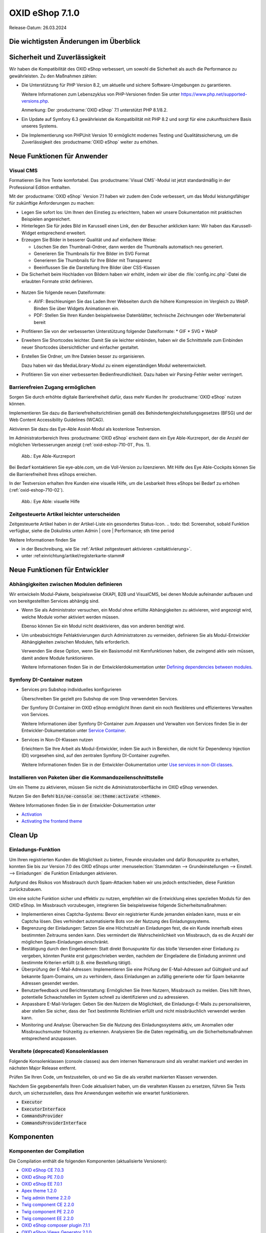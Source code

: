 OXID eShop 7.1.0
================

Release-Datum: 26.03.2024

Die wichtigsten Änderungen im Überblick
---------------------------------------


.. todo: https://oxidesalesag-my.sharepoint.com/:p:/g/personal/heike_reuter_oxid-esales_com/EX0qy6fbpnBDvo5AU_xO8ZMBbf_DXJpk6tpfUr6AGu4OAA?e=jpN2of
  .. todo: Barrierefreiheit; eye able assist Modul, Apay- und Demodaten
    VCMS Bundle: #MF Mikkel fragen: was ist neu
    neue PHP-Version
    Modulabhängigkeiten
    Subshop-Services
    Bugfixes, s.Changelog CE

Sicherheit und Zuverlässigkeit
------------------------------

Wir haben die Kompatibilität des OXID eShop verbessert, um sowohl die Sicherheit als auch die Performance zu gewährleisten. Zu den Maßnahmen zählen:

* Die Unterstützung für PHP Version 8.2, um aktuelle und sichere Software-Umgebungen zu garantieren.

  Weitere Informationen zum Lebenszyklus von PHP-Versionen finden Sie unter https://www.php.net/supported-versions.php.

  Anmerkung: Der :productname:`OXID eShop` 7.1 unterstützt PHP 8.1/8.2.

* Ein Update auf Symfony 6.3 gewährleistet die Kompatibilität mit PHP 8.2 und sorgt für eine zukunftssichere Basis unseres Systems.

* Die Implementierung von PHPUnit Version 10 ermöglicht modernes Testing und Qualitätssicherung, um die Zuverlässigkeit des :productname:`OXID eShop` weiter zu erhöhen.


Neue Funktionen für Anwender
----------------------------

Visual CMS
^^^^^^^^^^

Formatieren Sie Ihre Texte komfortabel. Das :productname:`Visual CMS`-Modul ist jetzt standardmäßig in der Professional Edition enthalten.

.. todo: #HR: SB: -- HR fragenD.h. nicht mehr bezahlpflichtig? --
.. todo: #MF: so korrekt und vollständig?:

Mit der :productname:`OXID eShop` Version 7.1 haben wir zudem den Code verbessert, um das Modul leistungsfähiger für zukünftige Anforderungen zu machen:

* Legen Sie sofort los: Um Ihnen den Einstieg zu erleichtern, haben wir unsere Dokumentation mit praktischen Beispielen angereichert.
* Hinterlegen Sie für jedes Bild im Karussell einen Link, den der Besucher anklicken kann: Wir haben das Karussell-Widget entsprechend erweitert.

  .. todo: #MF: Link auf Doku-Kapitel ergänzen: "Weitere Informationen finden Sie unter <URL>."

* Erzeugen Sie Bilder in besserer Qualität und auf einfachere Weise:

  * Löschen Sie den Thumbnail-Ordner, dann werden die Thumbnails automatisch neu generiert.
  * Generieren Sie Thumbnails für Ihre Bilder im SVG Format
  * Generieren Sie Thumbnails für Ihre Bilder mit Transparenz
  * Beeinflussen Sie die Darstellung Ihre Bilder über CSS-Klassen

  .. todo: #MF: Link auf Doku-Kapitel ergänzen: "Weitere Informationen finden Sie unter <URL>."
  .. todo: SB/#MF: Was heißt bedarfsorientiert?: "Wir haben das bedarfsorientierte Erstellen von Thumbnails verbessert."
  .. todo: SB/#MF Klären: Erwähnen wir folgendes? Wann nicht mehr "experimentell", warum/was? Auch das Hochladen und Verlinken von Dateien wie PDFs in Ihrem WYSIWYG-Editor ist nun möglich. Beachten Sie, dass diese Funktion noch experimentell und nicht vollständig ausgereift ist.
  .. todo: MF: Brauchen wir das: Checker, der Fehler verhindert: robuster: "- bei Speicherung von Inhalten werden nun Fehler im individuellen CSS/LESS gemeldet - erleichterte Kontrolle über Alt-Attributes für Bilder (wird vermutlich nicht mehr für 7.1 kommen)"
            SB: "Alt-Attributes" **nicht** zu 7.1; für jedes Bild alt-Attr hinterlegen; bislang nur in Quelltext; Tabelle mit übersetzen, single-single-source

* Die Sicherheit beim Hochladen von Bildern haben wir erhöht, indem wir über die :file:`config.inc.php`-Datei die erlaubten Formate strikt definieren.

 .. todo: #MF: Kann/soll der Shopbetreiber die :file:`config.inc.php`-Datei  evtl. anpassen? SB: MF/AF fragen: erhöht Robust: Formate nur erweitern:? oder auch einschränken?

* Nutzen Sie folgende neuen Dateiformate:

  * AVIF: Beschleunigen Sie das Laden Ihrer Webseiten durch die höhere Kompression im Vergleich zu WebP. Binden Sie über Widgets Animationen ein.
  * PDF: Stellen Sie Ihren Kunden beispielsweise Datenblätter, technische Zeichnungen oder Werbematerial bereit

  .. todo #MF folgendes ergänzen? S. Anmerkung SB unten:   * ZIP: Erleichtern Sie das Herunterladen beispielsweise von Datenblättern, technischen Zeichnungen
  .. todo: SB/#MF: Was ist der use case für für PDF und ZIP? Z.B. Datenblätter, techn. Zeichnungen, Werbematerial; wenn config.inc erweiterbar, dann zip nicht erwähnen: klären mit MF

* Profitieren Sie von der verbesserten Unterstützung folgender Dateiformate:
  * GIF
  * SVG
  * WebP

  .. todo: SB/#MF: Was haben wir verbessert? Vorschau mit Transparenz gemeint?

* Erweitern Sie Shortcodes leichter. Damit Sie sie leichter einbinden, haben wir die Schnittstelle zum Einbinden neuer Shortcodes übersichtlicher und einfacher gestaltet.

  .. todo: #MF: Link auf Doku-Kapitel ergänzen: "Weitere Informationen finden Sie unter <URL>."

* Erstellen Sie Ordner, um Ihre Dateien besser zu organisieren.

  Dazu haben wir das MediaLibrary-Modul zu einem eigenständigen Modul weiterentwickelt.

  .. todo: #HB/#MF: Erwähnen wir Folgendes? Ist das Umbenennen fertig? "Benennen Sie Dateien und Ordner bei Bedarf um. Das erfordert jedoch vorerst noch etwas Arbeit, weil wir einfache Dateipfade verwenden. Das heißt, die Beziehungen im VisualCMS und WYSIWYG-Editor werden nicht automatisch aktualisiert."
    SB: Feste Pfade werden eingefügt, wenn sich Pfad ändert, dann Bild weg: kommt erst in 7.2; ich kann also umbenenen/verschieben, aber Links führen zu problemen, müsste überall Dateipfad anpassen oder neu einfügen
  .. todo: #MF: Link auf Doku-Kapitel ergänzen: "Weitere Informationen finden Sie unter <URL>."

* Profitieren Sie von einer verbesserten Bedienfreundlichkeit. Dazu haben wir Parsing-Fehler weiter verringert.

Barrierefreien Zugang ermöglichen
^^^^^^^^^^^^^^^^^^^^^^^^^^^^^^^^^

Sorgen Sie durch erhöhte digitale Barrierefreiheit dafür, dass mehr Kunden Ihr :productname:`OXID eShop` nutzen können.

Implementieren Sie dazu die Barrierefreiheitsrichtlinien gemäß des Behindertengleichstellungsgesetzes (BFSG) und der Web Content Accessibility Guidelines (WCAG).

Aktivieren Sie dazu das Eye-Able Assist-Modul als kostenlose Testversion.

.. todo: SB: Wie kriege ich das Modul? , ja ist standardmäßig in Compilation und sollte nur noch aktiviert werden
.. todo: #HR eye-able lässt sich ab 6.5 nachinstallieren: wollen wir es rückwirkend in der Doku erwähnen? Oder evtl. in dieser 7.1 Release Note für diejenigen, die nich nicht umsteigen wollen von 6.5? https://github.com/Tobias-Eye-Able/eye-able-oxid-module

Im Administratorbereich Ihres :productname:`OXID eShop` erscheint dann ein Eye Able-Kurzreport, der die Anzahl der möglichen Verbesserungen anzeigt (:ref:`oxid-eshop-710-01`, Pos. 1).

.. todo: #tbd: Screenshot neu: Steven fragen Academy shop ohne Lizenz: was wird angezeigt?

.. _oxid-eshop-710-01:

.. figure:: ../../media/screenshots/oxid-eshop-710-01.png
   :alt: Eye Able-Kurzreport
   :width: 650
   :class: with-shadow

   Abb.: Eye Able-Kurzreport

Bei Bedarf kontaktieren Sie eye-able.com, um die Voll-Version zu lizenzieren. Mit Hilfe des Eye Able-Cockpits können Sie die Barrierefreiheit Ihres eShops erreichen.

In der Testversion erhalten Ihre Kunden eine visuelle Hilfe, um die Lesbarkeit Ihres eShops bei Bedarf zu erhöhen (:ref:`oxid-eshop-710-02`).

.. todo: #tbd: Screenshot neu: Steven fragen Academy shop ohne Lizenz: was wird angezeigt?

.. _oxid-eshop-710-02:

.. figure:: ../../media/screenshots/oxid-eshop-710-02.png
   :alt: Eye Able: visuelle Hilfe
   :width: 250
   :class: with-shadow

   Abb.: Eye Able: visuelle Hilfe

.. todo: #HR: Evtl. Screenshot Eye Able Cockpit ergänzen; auf Marketing-Materiel verweisen, gibt es eine URL?



.. todo: #05

Zeitgesteuerte Artikel leichter unterscheiden
^^^^^^^^^^^^^^^^^^^^^^^^^^^^^^^^^^^^^^^^^^^^^

Zeitgesteuerte Artikel haben in der Artikel-Liste ein gesondertes Status-Icon.
.. todo: tbd: Screenshot, sobald Funktion verfügbar, siehe die Dokulinks unten Admin | core | Performance; sth time period

Weitere Informationen finden Sie

* ìn der Beschreibung, wie Sie :ref:`Artikel zeitgesteuert aktivieren <zeitaktivierung>`.
* unter :ref:einrichtung/artikel/registerkarte-stamm#

.. todo: #HR/#DK: tbd: Install 7.1, test function, add screenshot in docu where applicable




Neue Funktionen für Entwickler
------------------------------

Abhängigkeiten zwischen Modulen definieren
^^^^^^^^^^^^^^^^^^^^^^^^^^^^^^^^^^^^^^^^^^

.. todo: #04

Wir entwickeln Modul-Pakete, beispielsweise OXAPI, B2B und VisualCMS, bei denen Module aufeinander aufbauen und von bereitgestellten Services abhängig sind.

* Wenn Sie als Administrator versuchen, ein Modul ohne erfüllte Abhängigkeiten zu aktivieren, wird angezeigt wird, welche Module vorher aktiviert werden müssen.

  Ebenso können Sie ein Modul nicht deaktivieren, das von anderen benötigt wird.

* Um unbeabsichtigte Fehlaktivierungen durch Administratoren zu vermeiden, definieren Sie als Modul-Entwickler Abhängigkeiten zwischen Modulen, falls erforderlich.

  Verwenden Sie diese Option, wenn Sie ein Basismodul mit Kernfunktionen haben, die zwingend aktiv sein müssen, damit andere Module funktionieren.

  Weitere Informationen finden Sie in der Entwicklerdokumentation unter `Defining dependencies between modules <https://docs.oxid-esales.com/developer/en/latest/development/modules_components_themes/module/module_dependencies.html>`_.

.. todo: #tbd: URL verifizieren


Symfony DI-Container nutzen
^^^^^^^^^^^^^^^^^^^^^^^^^^^

* Services pro Subshop individuelles konfigurieren

  .. todo: #03 #tbd: verify URLs when published

  Überschreiben Sie gezielt pro Subshop die vom Shop verwendeten Services.

  Der Symfony DI Container im OXID eShop ermöglicht Ihnen damit ein noch flexibleres und effizienteres Verwalten von Services.

  Weitere Informationen über Symfony DI-Container zum Anpassen und Verwalten von Services finden Sie in der Entwickler-Dokumentation unter `Service Container <https://docs.oxid-esales.com/development/tell_me_about/service_container.html>`_.

* Services in Non-DI-Klassen nutzen

  .. todo: #01; #tbd: verify URLs when published

  Erleichtern Sie Ihre Arbeit als Modul-Entwickler, indem Sie auch in Bereichen, die nicht für Dependency Injection (DI) vorgesehen sind, auf den zentralen Symfony DI-Container zugreifen.

  Weitere Informationen finden Sie in der Entwickler-Dokumentation unter `Use services in non-DI classes <https://docs.oxid-esales.com/development/modules_components_themes/module/module_services.rst#use-services-in-non-di-classes.html>`_.

Installieren von Paketen über die Kommandozeilenschnittstelle
^^^^^^^^^^^^^^^^^^^^^^^^^^^^^^^^^^^^^^^^^^^^^^^^^^^^^^^^^^^^^

.. todo: #02
.. todo: SB/HR: HR so OK: jetzt regulär; Ist das ein neues Feature? So weit ich sehe, haben wir nur ein neues Kapitel in der Dev-Doku.; vorher Dev-Komponente nachzuinstalieren

Um ein Theme zu aktivieren, müssen Sie nicht die Administratoroberfläche im OXID eShop verwenden.

Nutzen Sie den Befehl :code:`bin/oe-console oe:theme:activate <theme>`.

Weitere Informationen finden Sie in der Entwickler-Dokumentation unter

* `Activation <https://docs.oxid-esales.com/developer/en/latest/development/modules_components_themes/theme/theme_activation_via_cli.html>`_
* `Activating the frontend theme <https://docs.oxid-esales.com/developer/en/latest/development/modules_components_themes/project/twig_template_engine/installation.html#after-twig-engine-installation>`_

Clean Up
--------


Einladungs-Funktion
^^^^^^^^^^^^^^^^^^^

.. todo: #07
.. todo: SB Shop sendet E-mail: geht aus Datenschutz-/Spamschutzgründen nicht mehr Öffentlicher Wunschzettel
.. todo: #tbd: Screenshot  DK provides information: as of 7.1 deprecated: removed in 8.0, may be refactored in the future

Um Ihren registrierten Kunden die Möglichkeit zu bieten, Freunde einzuladen und dafür Bonuspunkte zu erhalten, konnten Sie bis zur Version 7.0 des OXID eShops unter :menuselection:`Stammdaten --> Grundeinstellungen --> Einstell. --> Einladungen` die Funktion Einladungen aktivieren.

Aufgrund des Risikos von Missbrauch durch Spam-Attacken haben wir uns jedoch entschieden, diese Funktion zurückzubauen.

Um eine solche Funktion sicher und effektiv zu nutzen, empfehlen wir die Entwicklung eines speziellen Moduls für den OXID eShop. Im Missbrauch vorzubeugen, integrieren Sie beispielsweise folgende Sicherheitsmaßnahmen:

* Implementieren eines Captcha-Systems: Bevor ein registrierter Kunde jemanden einladen kann, muss er ein Captcha lösen. Dies verhindert automatisierte Bots von der Nutzung des Einladungssystems.
* Begrenzung der Einladungen: Setzen Sie eine Höchstzahl an Einladungen fest, die ein Kunde innerhalb eines bestimmten Zeitraums senden kann. Dies vermindert die Wahrscheinlichkeit von Missbrauch, da es die Anzahl der möglichen Spam-Einladungen einschränkt.
* Bestätigung durch den Eingeladenen: Statt direkt Bonuspunkte für das bloße Versenden einer Einladung zu vergeben, könnten Punkte erst gutgeschrieben werden, nachdem der Eingeladene die Einladung annimmt und bestimmte Kriterien erfüllt (z.B. eine Bestellung tätigt).
* Überprüfung der E-Mail-Adressen: Implementieren Sie eine Prüfung der E-Mail-Adressen auf Gültigkeit und auf bekannte Spam-Domains, um zu verhindern, dass Einladungen an zufällig generierte oder für Spam bekannte Adressen gesendet werden.
* Benutzerfeedback und Berichterstattung: Ermöglichen Sie Ihren Nutzern, Missbrauch zu melden. Dies hilft Ihnen, potentielle Schwachstellen im System schnell zu identifizieren und zu adressieren.
* Anpassbare E-Mail-Vorlagen: Geben Sie den Nutzern die Möglichkeit, die Einladungs-E-Mails zu personalisieren, aber stellen Sie sicher, dass der Text bestimmte Richtlinien erfüllt und nicht missbräuchlich verwendet werden kann.
* Monitoring und Analyse: Überwachen Sie die Nutzung des Einladungssystems aktiv, um Anomalien oder Missbrauchsmuster frühzeitig zu erkennen. Analysieren Sie die Daten regelmäßig, um die Sicherheitsmaßnahmen entsprechend anzupassen.

.. todo: EN
        To offer your registered customers the option of inviting friends and receiving bonus points in return, up to version 7.0 of the OXID eShop you could activate the Invitations function under :menuselection:`Master data --> Basic settings --> Settings --> Invitations`. --> Invitations` to activate the Invitations function.
        However, due to the risk of misuse by spam attacks, we have decided to remove this function.
        To use such a function safely and effectively, we recommend developing a special module for the OXID eShop. To prevent misuse, integrate the following security measures, for example:
        * Implementation of a captcha system: Before a registered customer can invite someone, they must solve a captcha. This prevents automated bots from using the invitation system.
        * Limitation the number of invitations: Set a maximum number of invitations that a customer can send within a certain period of time. This reduces the likelihood of abuse as it limits the number of possible spam invitations.
        * Confirmation by the invitee: Instead of directly awarding bonus points for simply sending an invitation, points could be credited only after the invitee accepts the invitation and fulfills certain criteria (e.g. places an order).
        * Verification of e-mail addresses: Implement email address validation and known spam domain checking to prevent invitations from being sent to randomly generated or known spam addresses.
        * User feedback and reporting: Allow your users to report abuse. This helps you to quickly identify and address potential weaknesses in the system.
        * Customizable email templates: Give users the ability to personalize the invitation emails, but make sure the text meets certain guidelines and cannot be misused.
        * Monitoring and analysis: Actively monitor the use of the invitation system to detect anomalies or abuse patterns at an early stage. Analyze the data regularly to adjust the security measures accordingly.


Veraltete (deprecated) Konsolenklassen
^^^^^^^^^^^^^^^^^^^^^^^^^^^^^^^^^^^^^^

.. todo: #06
.. todo: #HR: prüfen

Folgende Konsolenklassen (console classes) aus dem internen Namensraum sind als veraltet markiert und werden im nächsten Major Release entfernt.

Prüfen Sie Ihren Code, um festzustellen, ob und wo Sie die als veraltet markierten Klassen verwenden.

Nachdem Sie gegebenenfalls Ihren Code aktualisiert haben, um die veralteten Klassen zu ersetzen, führen Sie Tests durch, um sicherzustellen, dass Ihre Anwendungen weiterhin wie erwartet funktionieren.

* :code:`Executor`
* :code:`ExecutorInterface`
* :code:`CommandsProvider`
* :code:`CommandsProviderInterface`

.. todo: DK: not documented, so not to be mentioned; : deprecated as of 7.1, removed as of 8.0
        Folgende zuvor als veraltet (deprecated) markierten Funktionen haben wir entfernt.
        * getContainer()
        * dispatchEvent() methods in Core classes	Dev
.. todo: Zur Info: Global function \makeReadable(); DK: not to be mentioned in docu
.. todo: Zur Info: TemplateFileResolverInterface is redundant and will be removed in the next major version, template extension resolving is already performed in TemplateRenderer
        DK: it's a leftover: will be reomoved, not to be mentioned; Smarty Überbleibsel, DK checks

Komponenten
-----------

Komponenten der Compilation
^^^^^^^^^^^^^^^^^^^^^^^^^^^

Die Compilation enthält die folgenden Komponenten (aktualisierte Versionen):

.. todo: #HR:  710: Infos abwarten; eye-able als neue Komponente?

* `OXID eShop CE 7.0.3 <https://github.com/OXID-eSales/oxideshop_ce/blob/v7.0.3/CHANGELOG-7.0.md#v703---2024-02-20>`_
* `OXID eShop PE 7.0.0 <https://github.com/OXID-eSales/oxideshop_pe/blob/v7.0.0/CHANGELOG.md>`_
* `OXID eShop EE 7.0.1 <https://github.com/OXID-eSales/oxideshop_ee/blob/v7.0.1/CHANGELOG.md>`_
* `Apex theme 1.2.0 <https://github.com/OXID-eSales/apex-theme/blob/v1.2.0/CHANGELOG.md>`_
* `Twig admin theme 2.2.0 <https://github.com/OXID-eSales/twig-admin-theme/blob/v2.2.0/CHANGELOG.md>`_
* `Twig component CE 2.2.0 <https://github.com/OXID-eSales/twig-component/blob/v2.2.0/CHANGELOG.md>`_
* `Twig component PE 2.2.0 <https://github.com/OXID-eSales/twig-component-pe/blob/v2.2.0/CHANGELOG.md>`_
* `Twig component EE 2.2.0 <https://github.com/OXID-eSales/twig-component-ee/blob/v2.2.0/CHANGELOG.md>`_

* `OXID eShop composer plugin 7.1.1 <https://github.com/OXID-eSales/oxideshop_composer_plugin/blob/v7.1.1/CHANGELOG.md>`_
* `OXID eShop Views Generator 2.1.0 <https://github.com/OXID-eSales/oxideshop-db-views-generator/blob/v2.1.0/CHANGELOG.md>`_
* `OXID eShop demo data installer 3.1.1 <https://github.com/OXID-eSales/oxideshop-demodata-installer/blob/v3.1.1/CHANGELOG.md>`_
* `OXID eShop demo data CE/PE/EE 8.0.0 <https://github.com/OXID-eSales/oxideshop_demodata_ce/blob/v8.0.0/CHANGELOG.md>`_
* `OXID eShop demo data EE 8.0.1 <https://github.com/OXID-eSales/oxideshop_demodata_ce/blob/v8.0.1/CHANGELOG.md>`_
* `OXID eShop doctrine migration integration 5.1.0 <https://github.com/OXID-eSales/oxideshop-doctrine-migration-wrapper/blob/v5.1.0/CHANGELOG.md>`_
* `OXID eShop facts 4.1.0 <https://github.com/OXID-eSales/oxideshop-facts/blob/v4.1.0/CHANGELOG.md>`_
* `Unified Namespace Generator 4.1.0 <https://github.com/OXID-eSales/oxideshop-unified-namespace-generator/blob/v4.1.0/CHANGELOG.md>`_

* `GDPR Opt-In 3.0.1 <https://github.com/OXID-eSales/gdpr-optin-module/blob/v3.0.1/CHANGELOG.md>`_
* `OXID Cookie Management powered by usercentrics 2.0.2 <https://github.com/OXID-eSales/usercentrics/blob/v2.0.2/CHANGELOG.md>`_
* `Visual CMS 4.0.2 <https://github.com/OXID-eSales/visual_cms_module/blob/v4.0.2/CHANGELOG-4.0.md>`_ (PE/EE)
* `WYSIWYG Editor + Media Library 3.0.2 <https://github.com/OXID-eSales/ddoe-wysiwyg-editor-module/blob/v3.0.2/CHANGELOG.md>`_
* `Makaira 2.1.2 <https://github.com/MakairaIO/oxid-connect-essential/blob/2.1.2/CHANGELOG.md>`_


Korrekturen
-----------

Die Korrekturen finden Sie im `Changelog <https://github.com/OXID-eSales/oxideshop_ce/blob/b-7.1.x/CHANGELOG-7.1.md>`_.

.. todo: #08 https://github.com/OXID-eSales/oxideshop_ce/pull/918
.. todo: #09 Can't use dot character for template file names
.. todo: #10 #HR: https://github.com/OXID-eSales/oxideshop_ce/blob/b-7.1.x/CHANGELOG-7.1.md#changed


Installation
------------

Zum Installieren oder Aktualisieren folgen Sie den Anleitungen im Abschnitt *Installation*:

:doc:`Neu-Installation <../../installation/neu-installation/neu-installation>`  |br|
:doc:`Minor-Update installieren <../../installation/update/minor-update>`

.. Intern: , Status: